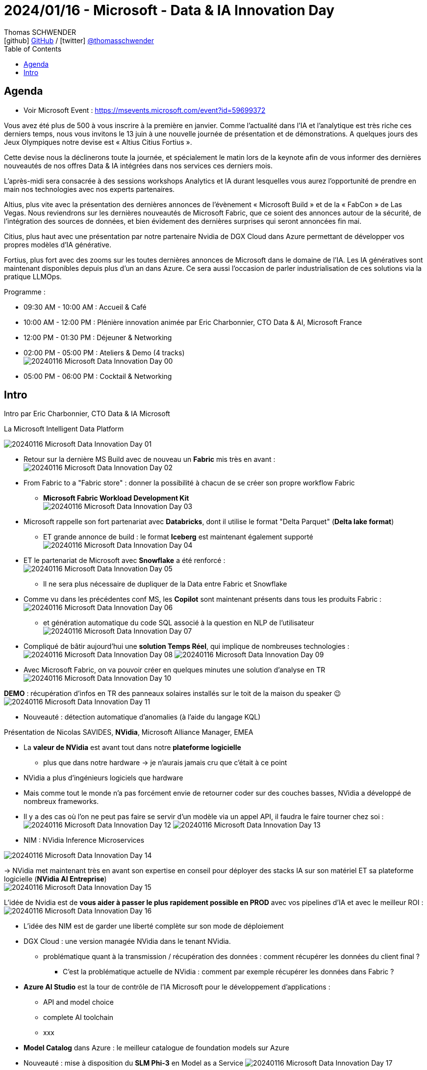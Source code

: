 = 2024/01/16 - Microsoft - Data & IA Innovation Day
Thomas SCHWENDER <icon:github[] https://github.com/Ardemius/[GitHub] / icon:twitter[role="aqua"] https://twitter.com/thomasschwender[@thomasschwender]>
// Handling GitHub admonition blocks icons
ifndef::env-github[:icons: font]
ifdef::env-github[]
:status:
:outfilesuffix: .adoc
:caution-caption: :fire:
:important-caption: :exclamation:
:note-caption: :paperclip:
:tip-caption: :bulb:
:warning-caption: :warning:
endif::[]
:imagesdir: ./images
:resourcesdir: ./resources
:source-highlighter: highlightjs
:highlightjs-languages: asciidoc
// We must enable experimental attribute to display Keyboard, button, and menu macros
:experimental:
// Next 2 ones are to handle line breaks in some particular elements (list, footnotes, etc.)
:lb: pass:[<br> +]
:sb: pass:[<br>]
// check https://github.com/Ardemius/personal-wiki/wiki/AsciiDoctor-tips for tips on table of content in GitHub
:toc: macro
:toclevels: 4
// To number the sections of the table of contents
//:sectnums:
// Add an anchor with hyperlink before the section title
:sectanchors:
// To turn off figure caption labels and numbers
:figure-caption!:
// Same for examples
//:example-caption!:
// To turn off ALL captions
// :caption:

toc::[]

== Agenda

* Voir Microsoft Event : https://msevents.microsoft.com/event?id=59699372

Vous avez été plus de 500 à vous inscrire à la première en janvier. Comme l'actualité dans l'IA et l'analytique est très riche ces derniers temps, nous vous invitons le 13 juin à une nouvelle journée de présentation et de démonstrations. A quelques jours des Jeux Olympiques notre devise est « Altius Citius Fortius ». 

Cette devise nous la déclinerons toute la journée, et spécialement le matin lors de la keynote afin de vous informer des dernières nouveautés de nos offres Data & IA intégrées dans nos services ces derniers mois. 

L'après-midi sera consacrée à des sessions workshops Analytics et IA durant lesquelles vous aurez l'opportunité de prendre en main nos technologies avec nos experts partenaires. 

Altius, plus vite avec la présentation des dernières annonces de l'évènement « Microsoft Build » et de la « FabCon » de Las Vegas. Nous reviendrons sur les dernières nouveautés de Microsoft Fabric, que ce soient des annonces autour de la sécurité, de l'intégration des sources de données, et bien évidement des dernières surprises qui seront annoncées fin mai. 

Citius, plus haut avec une présentation par notre partenaire Nvidia de DGX Cloud dans Azure permettant de développer vos propres modèles d'IA générative. 

Fortius, plus fort avec des zooms sur les toutes dernières annonces de Microsoft dans le domaine de l'IA. Les IA génératives sont maintenant disponibles depuis plus d'un an dans Azure. Ce sera aussi l'occasion de parler industrialisation de ces solutions via la pratique LLMOps.

Programme : 

    * 09:30 AM - 10:00 AM : Accueil & Café
    * 10:00 AM - 12:00 PM : Plénière innovation animée par Eric Charbonnier, CTO Data & AI, Microsoft France
    * 12:00 PM - 01:30 PM : Déjeuner & Networking
    * 02:00 PM - 05:00 PM : Ateliers & Demo (4 tracks) +
    image:20240116_Microsoft_Data-Innovation-Day_00.jpg[]
    * 05:00 PM - 06:00 PM : Cocktail & Networking

== Intro

Intro par Eric Charbonnier, CTO Data & IA Microsoft

.La Microsoft Intelligent Data Platform
image:20240116_Microsoft_Data-Innovation-Day_01.jpg[]

* Retour sur la dernière MS Build avec de nouveau un *Fabric* mis très en avant : +
image:20240116_Microsoft_Data-Innovation-Day_02.jpg[]

* From Fabric to a "Fabric store" : donner la possibilité à chacun de se créer son propre workflow Fabric
    ** *Microsoft Fabric Workload Development Kit* +
    image:20240116_Microsoft_Data-Innovation-Day_03.jpg[]

* Microsoft rappelle son fort partenariat avec *Databricks*, dont il utilise le format "Delta Parquet" (*Delta lake format*)
    ** ET grande annonce de build : le format *Iceberg* est maintenant également supporté +
    image:20240116_Microsoft_Data-Innovation-Day_04.jpg[]
* ET le partenariat de Microsoft avec *Snowflake* a été renforcé : +
image:20240116_Microsoft_Data-Innovation-Day_05.jpg[]
    ** Il ne sera plus nécessaire de dupliquer de la Data entre Fabric et Snowflake

* Comme vu dans les précédentes conf MS, les *Copilot* sont maintenant présents dans tous les produits Fabric : +
image:20240116_Microsoft_Data-Innovation-Day_06.jpg[]
    ** et génération automatique du code SQL associé à la question en NLP de l'utilisateur +
    image:20240116_Microsoft_Data-Innovation-Day_07.jpg[]

* Compliqué de bâtir aujourd'hui une *solution Temps Réel*, qui implique de nombreuses technologies : +
image:20240116_Microsoft_Data-Innovation-Day_08.jpg[]
image:20240116_Microsoft_Data-Innovation-Day_09.jpg[]

* Avec Microsoft Fabric, on va pouvoir créer en quelques minutes une solution d'analyse en TR +
image:20240116_Microsoft_Data-Innovation-Day_10.jpg[]

*DEMO* : récupération d'infos en TR des panneaux solaires installés sur le toit de la maison du speaker 😉 +
image:20240116_Microsoft_Data-Innovation-Day_11.jpg[]

* Nouveauté : détection automatique d'anomalies (à l'aide du langage KQL)

Présentation de Nicolas SAVIDES, *NVidia*, Microsoft Alliance Manager, EMEA

    * La *valeur de NVidia* est avant tout dans notre *plateforme logicielle*
        ** plus que dans notre hardware -> je n'aurais jamais cru que c'était à ce point
    * NVidia a plus d'ingénieurs logiciels que hardware
    * Mais comme tout le monde n'a pas forcément envie de retourner coder sur des couches basses, NVidia a développé de nombreux frameworks.

* Il y a des cas où l'on ne peut pas faire se servir d'un modèle via un appel API, il faudra le faire tourner chez soi : +
image:20240116_Microsoft_Data-Innovation-Day_12.jpg[]
image:20240116_Microsoft_Data-Innovation-Day_13.jpg[]

* NIM : NVidia Inference Microservices

image:20240116_Microsoft_Data-Innovation-Day_14.jpg[]

-> NVidia met maintenant très en avant son expertise en conseil pour déployer des stacks IA sur son matériel ET sa plateforme logicielle (*NVidia AI Entreprise*) +
image:20240116_Microsoft_Data-Innovation-Day_15.jpg[]

L'idée de Nvidia est de *vous aider à passer le plus rapidement possible en PROD* avec vos pipelines d'IA et avec le meilleur ROI : +
image:20240116_Microsoft_Data-Innovation-Day_16.jpg[]

* L'idée des NIM est de garder une liberté complète sur son mode de déploiement

* DGX Cloud : une version managée NVidia dans le tenant NVidia.
    ** problématique quant à la transmission / récupération des données : comment récupérer les données du client final ?
        *** C'est la problématique actuelle de NVidia : comment par exemple récupérer les données dans Fabric ?

* *Azure AI Studio* est la tour de contrôle de l'IA Microsoft pour le développement d'applications : 
    ** API and model choice
    ** complete AI toolchain
    ** xxx

* *Model Catalog* dans Azure : le meilleur catalogue de foundation models sur Azure

* Nouveauté : mise à disposition du *SLM Phi-3* en Model as a Service
image:20240116_Microsoft_Data-Innovation-Day_17.jpg[]
    ** Phi-3 medium 14 Mds de paramètres
    ** Phi-3 sera le modèle derrière la nouvelle gamme de PC Microsoft

* *Assistants API* : Azure OpenAI Service +
image:20240116_Microsoft_Data-Innovation-Day_18.jpg[]
    ** Les Assistants API viennent aider les développeurs en leur fournissant un set d'API que l'on va pouvoir très facilement connecter à nos solutions

image:20240116_Microsoft_Data-Innovation-Day_19.jpg[]
image:20240116_Microsoft_Data-Innovation-Day_20.jpg[]
* L'assistant via le "code interpreter" va lui-même chercher comment interprêter le fichier donné 

* Eric : *Phi-3*, la plus petite version, ~2 Mds de paramètres, a été installée sur son PC
    ** et son PC n'a pas de GPU
    ** exemple, qui prend 700Mo de mémoire (à vérifier) et a consommé 50% de CPU, le tout en déconnecté : +
    image:20240116_Microsoft_Data-Innovation-Day_21.jpg[]

Open AI : the evolution of LLMs

* talk de Katia G Guzman, solution Architect chez Open AI

.Evolution de GPT-3 à GPT-4 : beaucoup plus de use cases de disponibles
image:20240116_Microsoft_Data-Innovation-Day_22.jpg[]

.Et avec GPT-4o on ajoute la voix, l'image et la video
image:20240116_Microsoft_Data-Innovation-Day_23.jpg[]

* GPT-4o : a step towards natural human-computer interaction
    ** avec une demo bluffante : 
        *** modèle multimodal par défaut : *audio et vidéo*
        *** réponse en *Temps Réel*
        *** une conversation "naturelle" -> on revient sur l'orientation *anthropomorphique* de l'IA de nos jours
        *** On aura accès aux fonctionnalités de cette démo d'ici quelques semaines

* Benchmark provenant de la *Chatbot Arena* : "LLM 6" +
image:20240116_Microsoft_Data-Innovation-Day_24.jpg[]
    ** GPT-4o correspond ici à "I'm also a good..."
    ** il est meilleur que GPT-4 turbo dans presque tous les cas ET il est moins cher

* "*GPT-4o* à comparer à l'intelligence d'un *enfant de 5 ans*"
    ** Katia : *on vise un niveau PHD* a plutôt court terme : *on raisonne ici en mois*

* Katia confirme que les prix de l'usage des modèles vont continuer de baisser +
image:20240116_Microsoft_Data-Innovation-Day_25.jpg[]

* Orientation vers la *customisation des modèles* : une version fine-tunée d'un GPT-3.5 turbo pourra obtenir de meilleurs résultats qu'un GPT-4 +
image:20240116_Microsoft_Data-Innovation-Day_26.jpg[]

* *Développement de la multimodalité* : 
image:20240116_Microsoft_Data-Innovation-Day_27.jpg[]
image:20240116_Microsoft_Data-Innovation-Day_28.jpg[]
    ** pour le moment pour GPT-4o, l'output vers l'audio et la vidéo n'est pas encore dispo dans l'API

* Katia : 
    ** "Don't build for what is available today but for what is coming"
        *** On est bien d'accord...
    ** "Don't let cost or latency be a blocker"









